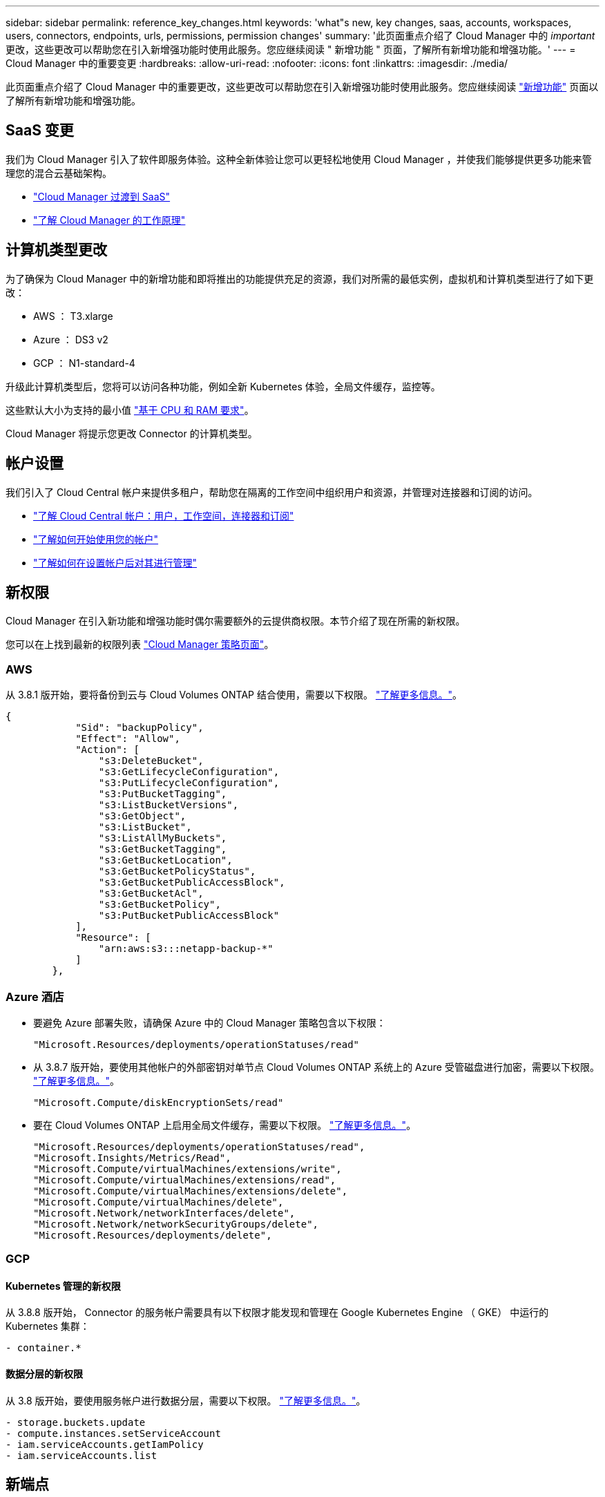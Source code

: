 ---
sidebar: sidebar 
permalink: reference_key_changes.html 
keywords: 'what"s new, key changes, saas, accounts, workspaces, users, connectors, endpoints, urls, permissions, permission changes' 
summary: '此页面重点介绍了 Cloud Manager 中的 _important_ 更改，这些更改可以帮助您在引入新增强功能时使用此服务。您应继续阅读 " 新增功能 " 页面，了解所有新增功能和增强功能。' 
---
= Cloud Manager 中的重要变更
:hardbreaks:
:allow-uri-read: 
:nofooter: 
:icons: font
:linkattrs: 
:imagesdir: ./media/


[role="lead"]
此页面重点介绍了 Cloud Manager 中的重要更改，这些更改可以帮助您在引入新增强功能时使用此服务。您应继续阅读 link:reference_new_occm.html["新增功能"] 页面以了解所有新增功能和增强功能。



== SaaS 变更

我们为 Cloud Manager 引入了软件即服务体验。这种全新体验让您可以更轻松地使用 Cloud Manager ，并使我们能够提供更多功能来管理您的混合云基础架构。

* link:concept_saas.html["Cloud Manager 过渡到 SaaS"]
* link:concept_overview.html["了解 Cloud Manager 的工作原理"]




== 计算机类型更改

为了确保为 Cloud Manager 中的新增功能和即将推出的功能提供充足的资源，我们对所需的最低实例，虚拟机和计算机类型进行了如下更改：

* AWS ： T3.xlarge
* Azure ： DS3 v2
* GCP ： N1-standard-4


升级此计算机类型后，您将可以访问各种功能，例如全新 Kubernetes 体验，全局文件缓存，监控等。

这些默认大小为支持的最小值 link:reference_cloud_mgr_reqs.html["基于 CPU 和 RAM 要求"]。

Cloud Manager 将提示您更改 Connector 的计算机类型。



== 帐户设置

我们引入了 Cloud Central 帐户来提供多租户，帮助您在隔离的工作空间中组织用户和资源，并管理对连接器和订阅的访问。

* link:concept_cloud_central_accounts.html["了解 Cloud Central 帐户：用户，工作空间，连接器和订阅"]
* link:task_setting_up_cloud_central_accounts.html["了解如何开始使用您的帐户"]
* link:task_managing_cloud_central_accounts.html["了解如何在设置帐户后对其进行管理"]




== 新权限

Cloud Manager 在引入新功能和增强功能时偶尔需要额外的云提供商权限。本节介绍了现在所需的新权限。

您可以在上找到最新的权限列表 https://mysupport.netapp.com/site/info/cloud-manager-policies["Cloud Manager 策略页面"^]。



=== AWS

从 3.8.1 版开始，要将备份到云与 Cloud Volumes ONTAP 结合使用，需要以下权限。 link:task_backup_to_s3.html["了解更多信息。"]。

[source, json]
----
{
            "Sid": "backupPolicy",
            "Effect": "Allow",
            "Action": [
                "s3:DeleteBucket",
                "s3:GetLifecycleConfiguration",
                "s3:PutLifecycleConfiguration",
                "s3:PutBucketTagging",
                "s3:ListBucketVersions",
                "s3:GetObject",
                "s3:ListBucket",
                "s3:ListAllMyBuckets",
                "s3:GetBucketTagging",
                "s3:GetBucketLocation",
                "s3:GetBucketPolicyStatus",
                "s3:GetBucketPublicAccessBlock",
                "s3:GetBucketAcl",
                "s3:GetBucketPolicy",
                "s3:PutBucketPublicAccessBlock"
            ],
            "Resource": [
                "arn:aws:s3:::netapp-backup-*"
            ]
        },
----


=== Azure 酒店

* 要避免 Azure 部署失败，请确保 Azure 中的 Cloud Manager 策略包含以下权限：
+
[source, json]
----
"Microsoft.Resources/deployments/operationStatuses/read"
----
* 从 3.8.7 版开始，要使用其他帐户的外部密钥对单节点 Cloud Volumes ONTAP 系统上的 Azure 受管磁盘进行加密，需要以下权限。 link:reference_new_occm.html#cloud-volumes-ontap-enhancements["了解更多信息。"]。
+
[source, json]
----
"Microsoft.Compute/diskEncryptionSets/read"
----
* 要在 Cloud Volumes ONTAP 上启用全局文件缓存，需要以下权限。 link:concept_gfc.html["了解更多信息。"]。
+
[source, json]
----
"Microsoft.Resources/deployments/operationStatuses/read",
"Microsoft.Insights/Metrics/Read",
"Microsoft.Compute/virtualMachines/extensions/write",
"Microsoft.Compute/virtualMachines/extensions/read",
"Microsoft.Compute/virtualMachines/extensions/delete",
"Microsoft.Compute/virtualMachines/delete",
"Microsoft.Network/networkInterfaces/delete",
"Microsoft.Network/networkSecurityGroups/delete",
"Microsoft.Resources/deployments/delete",
----




=== GCP



==== Kubernetes 管理的新权限

从 3.8.8 版开始， Connector 的服务帐户需要具有以下权限才能发现和管理在 Google Kubernetes Engine （ GKE） 中运行的 Kubernetes 集群：

[source, yaml]
----
- container.*
----


==== 数据分层的新权限

从 3.8 版开始，要使用服务帐户进行数据分层，需要以下权限。 link:reference_new_occm.html#data-tiering-enhancements-in-gcp["了解更多信息。"]。

[source, yaml]
----
- storage.buckets.update
- compute.instances.setServiceAccount
- iam.serviceAccounts.getIamPolicy
- iam.serviceAccounts.list
----


== 新端点

连接器需要通过出站 Internet 访问来管理公有云环境中的资源和流程。本节确定了现在需要的新端点。

您可以找到 link:reference_networking.html["此处列出从 Web 浏览器访问的端点的完整列表"] 和 link:reference_networking_cloud_manager.html#outbound-internet-access["此处列出了 Connector 访问的端点的完整列表"]。

* 用户需要通过访问以下端点从 Web 浏览器访问 Cloud Manager ：
+
https://cloudmanager.netapp.com

* 连接器需要访问以下端点，才能为 Docker 基础架构获取容器组件的软件映像：
+
https://cloudmanagerinfraprod.azurecr.io

+
确保您的防火墙允许从 Connector 访问此端点。


